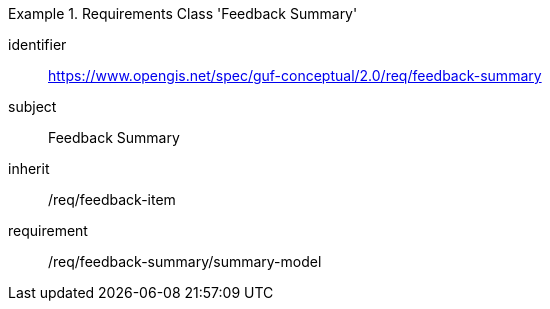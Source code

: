 [[rc_user_feedback_summary]]
[requirements_class]
.Requirements Class 'Feedback Summary'
====
[%metadata]
identifier:: https://www.opengis.net/spec/guf-conceptual/2.0/req/feedback-summary
subject:: Feedback Summary

inherit:: /req/feedback-item
requirement:: /req/feedback-summary/summary-model
====